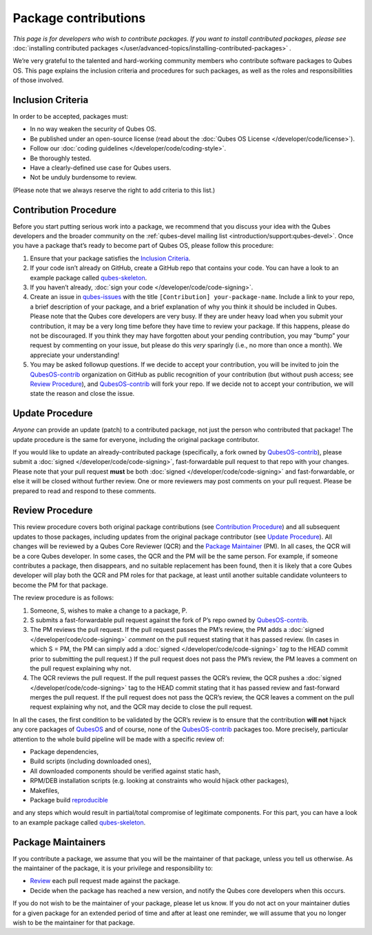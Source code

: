 =====================
Package contributions
=====================


*This page is for developers who wish to contribute packages. If you want to install contributed packages, please see* :doc:`installing contributed packages </user/advanced-topics/installing-contributed-packages>` *.*

We’re very grateful to the talented and hard-working community members who contribute software packages to Qubes OS. This page explains the inclusion criteria and procedures for such packages, as well as the roles and responsibilities of those involved.

Inclusion Criteria
------------------


In order to be accepted, packages must:

- In no way weaken the security of Qubes OS.

- Be published under an open-source license (read about the :doc:`Qubes OS License </developer/code/license>`).

- Follow our :doc:`coding guidelines </developer/code/coding-style>`.

- Be thoroughly tested.

- Have a clearly-defined use case for Qubes users.

- Not be unduly burdensome to review.



(Please note that we always reserve the right to add criteria to this list.)

Contribution Procedure
----------------------


Before you start putting serious work into a package, we recommend that you discuss your idea with the Qubes developers and the broader community on the :ref:`qubes-devel mailing list <introduction/support:qubes-devel>`. Once you have a package that’s ready to become part of Qubes OS, please follow this procedure:

1. Ensure that your package satisfies the `Inclusion Criteria <#inclusion-criteria>`__.

2. If your code isn’t already on GitHub, create a GitHub repo that contains your code. You can have a look to an example package called `qubes-skeleton <https://github.com/QubesOS-contrib/qubes-skeleton>`__.

3. If you haven’t already, :doc:`sign your code </developer/code/code-signing>`.

4. Create an issue in `qubes-issues <https://github.com/QubesOS/qubes-issues/issues/>`__ with the title ``[Contribution] your-package-name``. Include a link to your repo, a brief description of your package, and a brief explanation of why you think it should be included in Qubes. Please note that the Qubes core developers are very busy. If they are under heavy load when you submit your contribution, it may be a very long time before they have time to review your package. If this happens, please do not be discouraged. If you think they may have forgotten about your pending contribution, you may “bump” your request by commenting on your issue, but please do this *very* sparingly (i.e., no more than once a month). We appreciate your understanding!

5. You may be asked followup questions. If we decide to accept your contribution, you will be invited to join the `QubesOS-contrib <https://github.com/QubesOS-contrib>`__ organization on GitHub as public recognition of your contribution (but without push access; see `Review Procedure <#review-procedure>`__), and `QubesOS-contrib <https://github.com/QubesOS-contrib>`__ will fork your repo. If we decide not to accept your contribution, we will state the reason and close the issue.



Update Procedure
----------------


*Anyone* can provide an update (patch) to a contributed package, not just the person who contributed that package! The update procedure is the same for everyone, including the original package contributor.

If you would like to update an already-contributed package (specifically, a fork owned by `QubesOS-contrib <https://github.com/QubesOS-contrib>`__), please submit a :doc:`signed </developer/code/code-signing>`, fast-forwardable pull request to that repo with your changes. Please note that your pull request **must** be both :doc:`signed </developer/code/code-signing>` and fast-forwardable, or else it will be closed without further review. One or more reviewers may post comments on your pull request. Please be prepared to read and respond to these comments.

Review Procedure
----------------


This review procedure covers both original package contributions (see `Contribution Procedure <#contribution-procedure>`__) and all subsequent updates to those packages, including updates from the original package contributor (see `Update Procedure <#update-procedure>`__). All changes will be reviewed by a Qubes Core Reviewer (QCR) and the `Package Maintainer <#package-maintainers>`__ (PM). In all cases, the QCR will be a core Qubes developer. In some cases, the QCR and the PM will be the same person. For example, if someone contributes a package, then disappears, and no suitable replacement has been found, then it is likely that a core Qubes developer will play both the QCR and PM roles for that package, at least until another suitable candidate volunteers to become the PM for that package.

The review procedure is as follows:

1. Someone, S, wishes to make a change to a package, P.

2. S submits a fast-forwardable pull request against the fork of P’s repo owned by `QubesOS-contrib <https://github.com/QubesOS-contrib>`__.

3. The PM reviews the pull request. If the pull request passes the PM’s review, the PM adds a :doc:`signed </developer/code/code-signing>` *comment* on the pull request stating that it has passed review. (In cases in which S = PM, the PM can simply add a :doc:`signed </developer/code/code-signing>` *tag* to the HEAD commit prior to submitting the pull request.) If the pull request does not pass the PM’s review, the PM leaves a comment on the pull request explaining why not.

4. The QCR reviews the pull request. If the pull request passes the QCR’s review, the QCR pushes a :doc:`signed </developer/code/code-signing>` tag to the HEAD commit stating that it has passed review and fast-forward merges the pull request. If the pull request does not pass the QCR’s review, the QCR leaves a comment on the pull request explaining why not, and the QCR may decide to close the pull request.



In all the cases, the first condition to be validated by the QCR’s review is to ensure that the contribution **will not** hijack any core packages of `QubesOS <https://github.com/QubesOS>`__ and of course, none of the `QubesOS-contrib <https://github.com/QubesOS-contrib>`__ packages too. More precisely, particular attention to the whole build pipeline will be made with a specific review of:

- Package dependencies,

- Build scripts (including downloaded ones),

- All downloaded components should be verified against static hash,

- RPM/DEB installation scripts (e.g. looking at constraints who would hijack other packages),

- Makefiles,

- Package build `reproducible <https://reproducible-builds.org/>`__



and any steps which would result in partial/total compromise of legitimate components. For this part, you can have a look to an example package called `qubes-skeleton <https://github.com/QubesOS-contrib/qubes-skeleton>`__.

Package Maintainers
-------------------


If you contribute a package, we assume that you will be the maintainer of that package, unless you tell us otherwise. As the maintainer of the package, it is your privilege and responsibility to:

- `Review <#review-procedure>`__ each pull request made against the package.

- Decide when the package has reached a new version, and notify the Qubes core developers when this occurs.



If you do not wish to be the maintainer of your package, please let us know. If you do not act on your maintainer duties for a given package for an extended period of time and after at least one reminder, we will assume that you no longer wish to be the maintainer for that package.
